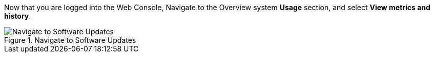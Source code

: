 Now that you are logged into the Web Console, Navigate to the Overview
system *Usage* section, and select *View metrics and history*.

.Navigate to Software Updates
image::../assets/Nav-Updates-Perf.png[Navigate to Software Updates]
